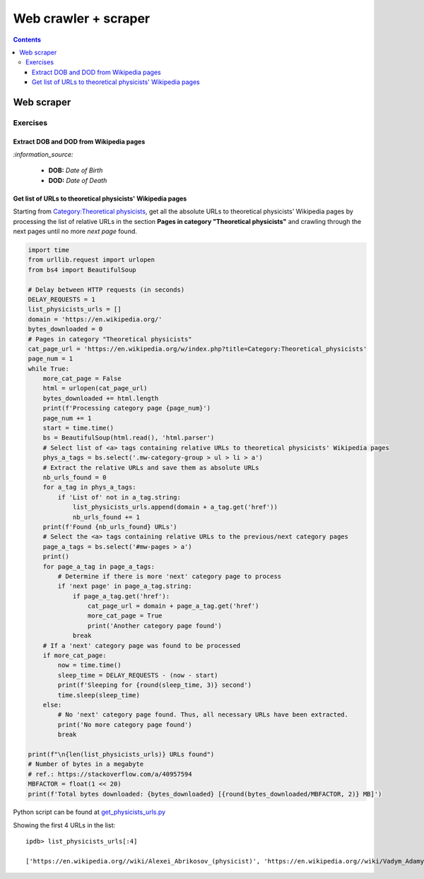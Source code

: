 =====================
Web crawler + scraper
=====================
.. contents:: **Contents**
   :depth: 4
   :local:
   :backlinks: top

Web scraper
===========
Exercises
---------
Extract DOB and DOD from Wikipedia pages
''''''''''''''''''''''''''''''''''''''''
`:information_source:`

  - **DOB:** *Date of Birth*
  - **DOD:** *Date of Death*

Get list of URLs to theoretical physicists' Wikipedia pages
'''''''''''''''''''''''''''''''''''''''''''''''''''''''''''
Starting from `Category:Theoretical physicists <https://en.wikipedia.org/w/index.php?title=Category:Theoretical_physicists>`_, get all the absolute URLs to theoretical physicists' Wikipedia pages by processing the list of relative URLs in the section **Pages in category "Theoretical physicists"** and crawling through the next pages until no more *next page* found.

.. code-block:: python

   import time
   from urllib.request import urlopen
   from bs4 import BeautifulSoup

   # Delay between HTTP requests (in seconds)
   DELAY_REQUESTS = 1
   list_physicists_urls = []
   domain = 'https://en.wikipedia.org/'
   bytes_downloaded = 0
   # Pages in category "Theoretical physicists"
   cat_page_url = 'https://en.wikipedia.org/w/index.php?title=Category:Theoretical_physicists'
   page_num = 1
   while True:
       more_cat_page = False
       html = urlopen(cat_page_url)
       bytes_downloaded += html.length
       print(f'Processing category page {page_num}')
       page_num += 1
       start = time.time()
       bs = BeautifulSoup(html.read(), 'html.parser')
       # Select list of <a> tags containing relative URLs to theoretical physicists' Wikipedia pages
       phys_a_tags = bs.select('.mw-category-group > ul > li > a')
       # Extract the relative URLs and save them as absolute URLs
       nb_urls_found = 0
       for a_tag in phys_a_tags:
           if 'List of' not in a_tag.string:
               list_physicists_urls.append(domain + a_tag.get('href'))
               nb_urls_found += 1
       print(f'Found {nb_urls_found} URLs')
       # Select the <a> tags containing relative URLs to the previous/next category pages
       page_a_tags = bs.select('#mw-pages > a')
       print()
       for page_a_tag in page_a_tags:
           # Determine if there is more 'next' category page to process
           if 'next page' in page_a_tag.string:
               if page_a_tag.get('href'):
                   cat_page_url = domain + page_a_tag.get('href')
                   more_cat_page = True
                   print('Another category page found')
               break
       # If a 'next' category page was found to be processed
       if more_cat_page:
           now = time.time()
           sleep_time = DELAY_REQUESTS - (now - start)
           print(f'Sleeping for {round(sleep_time, 3)} second')
           time.sleep(sleep_time)
       else:
           # No 'next' category page found. Thus, all necessary URLs have been extracted.
           print('No more category page found')
           break

   print(f"\n{len(list_physicists_urls)} URLs found")
   # Number of bytes in a megabyte
   # ref.: https://stackoverflow.com/a/40957594
   MBFACTOR = float(1 << 20)
   print(f'Total bytes downloaded: {bytes_downloaded} [{round(bytes_downloaded/MBFACTOR, 2)} MB]')

Python script can be found at `get_physicists_urls.py <https://github.com/raul23/web-scraper/blob/main/webscraper/exercises/get_physicists_urls.py>`_

Showing the first 4 URLs in the list::

   ipdb> list_physicists_urls[:4]
   
   ['https://en.wikipedia.org//wiki/Alexei_Abrikosov_(physicist)', 'https://en.wikipedia.org//wiki/Vadym_Adamyan', 'https://en.wikipedia.org//wiki/David_Adler_(physicist)', 'https://en.wikipedia.org//wiki/Diederik_Aerts']
